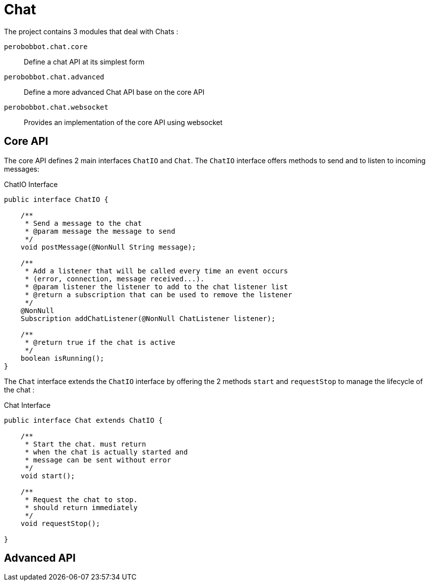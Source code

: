 = Chat

The project contains 3 modules that deal with Chats :

`perobobbot.chat.core`::
Define a chat API at its simplest form

`perobobbot.chat.advanced`::
Define a more advanced Chat API base on the core API

`perobobbot.chat.websocket`::
Provides an implementation of the core API using websocket

== Core API
The core API defines 2 main interfaces `ChatIO` and `Chat`.
The `ChatIO` interface offers methods to send and to listen to incoming messages:

.ChatIO Interface
[source,java]
----
public interface ChatIO {

    /**
     * Send a message to the chat
     * @param message the message to send
     */
    void postMessage(@NonNull String message);

    /**
     * Add a listener that will be called every time an event occurs
     * (error, connection, message received...).
     * @param listener the listener to add to the chat listener list
     * @return a subscription that can be used to remove the listener
     */
    @NonNull
    Subscription addChatListener(@NonNull ChatListener listener);

    /**
     * @return true if the chat is active
     */
    boolean isRunning();
}
----


The `Chat` interface
extends the `ChatIO` interface by offering the 2 methods `start` and `requestStop`
to manage the lifecycle of the chat :

.Chat Interface
[source,java]
----
public interface Chat extends ChatIO {

    /**
     * Start the chat. must return
     * when the chat is actually started and
     * message can be sent without error
     */
    void start();

    /**
     * Request the chat to stop.
     * should return immediately
     */
    void requestStop();

}
----

== Advanced API
